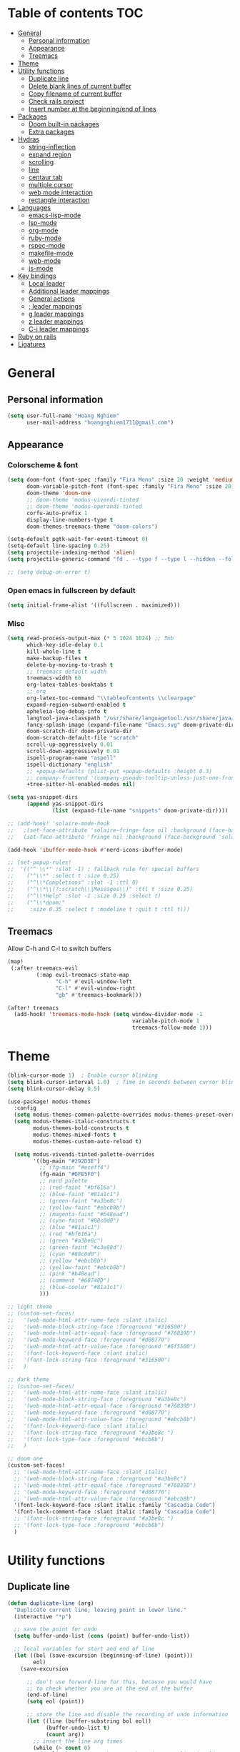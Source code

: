 # #+TITLE: My doom emacs configuration
#+AUTHOR: Hoang Nghiem
#+EMAIL: hoangnghiem1711@gmail.com

* Table of contents :TOC:
- [[#general][General]]
  - [[#personal-information][Personal information]]
  - [[#appearance][Appearance]]
  - [[#treemacs][Treemacs]]
- [[#theme][Theme]]
- [[#utility-functions][Utility functions]]
  - [[#duplicate-line][Duplicate line]]
  - [[#delete-blank-lines-of-current-buffer][Delete blank lines of current buffer]]
  - [[#copy-filename-of-current-buffer][Copy filename of current buffer]]
  - [[#check-rails-project][Check rails project]]
  - [[#insert-number-at-the-beginningend-of-lines][Insert number at the beginning/end of lines]]
- [[#packages][Packages]]
  - [[#doom-built-in-packages][Doom built-in packages]]
  - [[#extra-packages][Extra packages]]
- [[#hydras][Hydras]]
  - [[#string-inflection][string-inflection]]
  - [[#expand-region][expand region]]
  - [[#scrolling][scrolling]]
  - [[#line][line]]
  - [[#centaur-tab][centaur tab]]
  - [[#multiple-cursor][multiple cursor]]
  - [[#web-mode-interaction][web mode interaction]]
  - [[#rectangle-interaction][rectangle interaction]]
- [[#languages][Languages]]
  - [[#emacs-lisp-mode][emacs-lisp-mode]]
  - [[#lsp-mode][lsp-mode]]
  - [[#org-mode][org-mode]]
  - [[#ruby-mode][ruby-mode]]
  - [[#rspec-mode][rspec-mode]]
  - [[#makefile-mode][makefile-mode]]
  - [[#web-mode][web-mode]]
  - [[#js-mode][js-mode]]
- [[#key-bindings][Key bindings]]
  - [[#local-leader][Local leader]]
  - [[#additional-leader-mappings][Additional leader mappings]]
  - [[#general-actions][General actions]]
  - [[#-leader-mappings][; leader mappings]]
  - [[#g-leader-mappings][g leader mappings]]
  - [[#z-leader-mappings][z leader mappings]]
  - [[#c-i-leader-mappings][C-i leader mappings]]
- [[#ruby-on-rails][Ruby on rails]]
- [[#ligatures][Ligatures]]

* General
** Personal information
#+begin_src emacs-lisp
(setq user-full-name "Hoang Nghiem"
      user-mail-address "hoangnghiem1711@gmail.com")
#+end_src

** Appearance
*** Colorscheme & font
#+begin_src emacs-lisp
(setq doom-font (font-spec :family "Fira Mono" :size 20 :weight 'medium)
      doom-variable-pitch-font (font-spec :family "Fira Mono" :size 20)
      doom-theme 'doom-one
      ;; doom-theme 'modus-vivendi-tinted
      ;; doom-theme 'modus-operandi-tinted
      corfu-auto-prefix 1
      display-line-numbers-type t
      doom-themes-treemacs-theme "doom-colors")

(setq-default pgtk-wait-for-event-timeout 0)
(setq-default line-spacing 0.25)
(setq projectile-indexing-method 'alien)
(setq projectile-generic-command "fd . --type f --type l --hidden --follow --exclude .git --exclude .project")

;; (setq debug-on-error t)
#+end_src

*** Open emacs in fullscreen by default
#+begin_src emacs-lisp
(setq initial-frame-alist '((fullscreen . maximized)))
#+end_src

*** Misc
#+begin_src emacs-lisp
(setq read-process-output-max (* 5 1024 1024) ;; 5mb
      which-key-idle-delay 0.1
      kill-whole-line t
      make-backup-files t
      delete-by-moving-to-trash t
      ;; treemacs default width
      treemacs-width 60
      org-latex-tables-booktabs t
      ;; org
      org-latex-toc-command "\\tableofcontents \\clearpage"
      expand-region-subword-enabled t
      apheleia-log-debug-info t
      langtool-java-classpath "/usr/share/languagetool:/usr/share/java/languagetool/*"
      fancy-splash-image (expand-file-name "Emacs.svg" doom-private-dir)
      doom-scratch-dir doom-private-dir
      doom-scratch-default-file "scratch"
      scroll-up-aggressively 0.01
      scroll-down-aggressively 0.01
      ispell-program-name "aspell"
      ispell-dictionary "english"
      ;; +popup-defaults (plist-put +popup-defaults :height 0.3)
      ;; company-frontend '(company-pseudo-tooltip-unless-just-one-frontend company-preview-if-just-one-frontend company-echo-metadata-frontend company-preview-frontend)
      +tree-sitter-hl-enabled-modes nil)

(setq yas-snippet-dirs
      (append yas-snippet-dirs
              (list (expand-file-name "snippets" doom-private-dir))))

;; (add-hook! 'solaire-mode-hook
;;   ;(set-face-attribute 'solaire-fringe-face nil :background (face-background 'solaire-hl-line-face))
;;   (set-face-attribute 'fringe nil :background (face-background 'solaire-default-face)))

(add-hook 'ibuffer-mode-hook #'nerd-icons-ibuffer-mode)

;; (set-popup-rules!
;;  '(("^ \\*" :slot -1) ; fallback rule for special buffers
;;    ("^\\*" :select t :size 0.25)
;;    ("^\\*Completions" :slot -1 :ttl 0)
;;    ("^\\*\\(?:scratch\\|Messages\\)" :ttl t :size 0.25)
;;    ("^\\*Help" :slot -1 :size 0.25 :select t)
;;    ("^\\*doom:"
;;     :size 0.35 :select t :modeline t :quit t :ttl t)))
#+end_src

** Treemacs
Allow C-h and C-l to switch buffers
#+begin_src emacs-lisp
(map!
 (:after treemacs-evil
         (:map evil-treemacs-state-map
               "C-h" #'evil-window-left
               "C-l" #'evil-window-right
               "gb" #'treemacs-bookmark)))

(after! treemacs
  (add-hook! 'treemacs-mode-hook (setq window-divider-mode -1
                                       variable-pitch-mode 1
                                       treemacs-follow-mode 1)))
#+end_src

* Theme
#+begin_src emacs-lisp
(blink-cursor-mode 1)  ; Enable cursor blinking
(setq blink-cursor-interval 1.0)  ; Time in seconds between cursor blinks
(setq blink-cursor-delay 0.5)

(use-package! modus-themes
  :config
  (setq modus-themes-common-palette-overrides modus-themes-preset-overrides-faint)
  (setq modus-themes-italic-constructs t
        modus-themes-bold-constructs t
        modus-themes-mixed-fonts t
        modus-themes-custom-auto-reload t)

  (setq modus-vivendi-tinted-palette-overrides
        '((bg-main "#292D3E")
          ;; (fg-main "#eceff4")
          (fg-main "#DFE5F0")
          ;; nord palette
          ;; (red-faint "#bf616a")
          ;; (blue-faint "#81a1c1")
          ;; (green-faint "#a3be8c")
          ;; (yellow-faint "#ebcb8b")
          ;; (magenta-faint "#b48ead")
          ;; (cyan-faint "#88c0d0")
          ;; (blue "#81a1c1")
          ;; (red "#bf616a")
          ;; (green "#a3be8c")
          ;; (green-faint "#c3e88d")
          ;; (cyan "#88c0d0")
          ;; (yellow "#ebcb8b")
          ;; (yellow-faint "#ebcb8b")
          ;; (pink "#b48ead")
          ;; (comment "#68748D")
          ;; (blue-cooler "#81a1c1")
          )))

;; light theme
;; (custom-set-faces!
;;   '(web-mode-html-attr-name-face :slant italic)
;;   '(web-mode-block-string-face :foreground "#316500")
;;   '(web-mode-html-attr-equal-face :foreground "#76839D")
;;   '(web-mode-keyword-face :foreground "#d08770")
;;   '(web-mode-html-attr-value-face :foreground "#6f5500")
;;   '(font-lock-keyword-face :slant italic)
;;   '(font-lock-string-face :foreground "#316500")
;;   )

;; dark theme
;; (custom-set-faces!
;;   '(web-mode-html-attr-name-face :slant italic)
;;   '(web-mode-block-string-face :foreground "#a3be8c")
;;   '(web-mode-html-attr-equal-face :foreground "#76839D")
;;   '(web-mode-keyword-face :foreground "#d08770")
;;   '(web-mode-html-attr-value-face :foreground "#ebcb8b")
;;   '(font-lock-keyword-face :slant italic)
;;   '(font-lock-string-face :foreground "#a3be8c ")
;;   '(font-lock-type-face :foreground "#ebcb8b")
;;   )

;; doom one
(custom-set-faces!
  ;; '(web-mode-html-attr-name-face :slant italic)
  ;; '(web-mode-block-string-face :foreground "#a3be8c")
  ;; '(web-mode-html-attr-equal-face :foreground "#76839D")
  ;; '(web-mode-keyword-face :foreground "#d08770")
  ;; '(web-mode-html-attr-value-face :foreground "#ebcb8b")
  '(font-lock-keyword-face :slant italic :family "Cascadia Code")
  '(font-lock-comment-face :slant italic :family "Cascadia Code")
  ;; '(font-lock-string-face :foreground "#a3be8c ")
  ;; '(font-lock-type-face :foreground "#ebcb8b")
  )

#+end_src

* Utility functions
** Duplicate line
#+begin_src emacs-lisp
(defun duplicate-line (arg)
  "Duplicate current line, leaving point in lower line."
  (interactive "*p")

  ;; save the point for undo
  (setq buffer-undo-list (cons (point) buffer-undo-list))

  ;; local variables for start and end of line
  (let ((bol (save-excursion (beginning-of-line) (point)))
        eol)
    (save-excursion

      ;; don't use forward-line for this, because you would have
      ;; to check whether you are at the end of the buffer
      (end-of-line)
      (setq eol (point))

      ;; store the line and disable the recording of undo information
      (let ((line (buffer-substring bol eol))
            (buffer-undo-list t)
            (count arg))
        ;; insert the line arg times
        (while (> count 0)
          (newline)         ;; because there is no newline in 'line'
          (insert line)
          (setq count (1- count)))
        )

      ;; create the undo information
      (setq buffer-undo-list (cons (cons eol (point)) buffer-undo-list)))
    ) ; end-of-let

  ;; put the point in the lowest line and return
  (next-line arg))
#+end_src

** Delete blank lines of current buffer
#+begin_src emacs-lisp
(defun flush-blank-lines ()
  "Removes all blank lines from buffer or region"
  (interactive)
  (save-excursion
    (let (min max)
      (if (equal (region-active-p) nil)
          (mark-whole-buffer))
      (setq min (region-beginning) max (region-end))
      (flush-lines "^ *$" min max t))))
#+end_src
** Copy filename of current buffer
#+begin_src emacs-lisp
(defun clipboard/set (astring)
  "Copy a string to clipboard"
  (with-temp-buffer
    (insert astring)
    (clipboard-kill-region (point-min) (point-max))))

(defun buffer/copy-file-name ()
  (interactive)
  (clipboard/set (file-name-base buffer-file-name)))
#+end_src

** Check rails project
#+begin_src emacs-lisp
(defun is-in-rails-project ()
  "Check if the current buffer is part of a Rails project."
  (and (buffer-file-name) ; Ensures it's a file buffer
       (locate-dominating-file (buffer-file-name) "config/application.rb")))
#+end_src

** Insert number at the beginning/end of lines
#+begin_src emacs-lisp
(defun insert-number-at-beginning-region (start end start-number)
  "Number lines in the region from START to END, beginning with START-NUMBER."
  (interactive "r\nnStart numbering at: ")
  (let* ((lines (count-lines start end))
         (from start-number)
         (to (+ lines (1- from)))
         (numbers (number-sequence from to))
         (width (max (length (int-to-string to))
                     (length (int-to-string from)))))
    (if (= start (point))
        (setq numbers (reverse numbers)))
    (goto-char start)
    (dolist (n numbers)
      (beginning-of-line)
      (save-match-data
        (if (looking-at " *-?[0-9]+\\. ")
            (replace-match "")))
      (insert (format (concat "%" (int-to-string width) "d ") n))
      (forward-line 1))))

(defun insert-number-at-end-region (start end start-number)
  "Number lines in the region from START to END, appending starting with START-NUMBER."
  (interactive "r\nnStart numbering at: ")
  (let* ((lines (count-lines start end))
         (from start-number)
         (to (+ lines (1- from)))
         (numbers (number-sequence from to))
         (width (max (length (int-to-string to))
                     (length (int-to-string from)))))
    (if (= start (point))
        (setq numbers (reverse numbers)))
    (goto-char start)
    (dolist (n numbers)
      (end-of-line)  ; Move to the end of the line
      (insert (format " %d" n))  ; Insert the number at the end of the line
      (forward-line 1))))
#+end_src
* Packages
** Doom built-in packages
*** evil-snipe
#+begin_src emacs-lisp
(after! evil-snipe
  :config
  (setq evil-snipe-scope 'whole-buffer))
#+end_src
*** evil-surround
#+begin_src emacs-lisp
(with-eval-after-load 'evil-surround
  (push '(?b . ("{" . "}")) evil-surround-pairs-alist))
#+end_src

*** rotate-text
#+begin_src emacs-lisp
;; some rotation text for ruby
(after! rotate-text
  (add-to-list 'rotate-text-words '("valid" "invalid"))
  (add-to-list 'rotate-text-words '("context" "describe"))
  (add-to-list 'rotate-text-symbols '("be_valid" "be_invalid"))
  (add-to-list 'rotate-text-symbols '("valid?" "invalid?"))
  (add-to-list 'rotate-text-symbols '("present?" "blank?" "nil?"))
  (add-to-list 'rotate-text-symbols '("belongs_to" "has_many" "has_one"))
  (add-to-list 'rotate-text-symbols '("if" "unless"))
  (add-to-list 'rotate-text-symbols '("greater_than" "greater_than_or_equal_to" "equal_to" "less_than" "less_than_or_equal_to" "other_than" "odd" "even"))
  (add-to-list 'rotate-text-symbols '("to" "not_to")))
#+end_src

*** flycheck
#+begin_src emacs-lisp
;; disable flycheck on-save to avoid a race condition between flycheck saving a tmp-file and apheleia formatting it
(after! flycheck
  (setq flycheck-check-syntax-automatically '(mode-enabled idle-buffer-switch)))
#+end_src

*** cape
#+begin_src emacs-lisp
(use-package! company-web)

(after! cape
  (setq-local completion-at-point-functions
              (mapcar #'cape-company-to-capf
                      (list #'company-robe #'company-web-html))))
;; (after! cape
;;   (setq cape-dict-file "/usr/share/dict/words"))
#+end_src

*** highlight-indent-guides
#+begin_src emacs-lisp
;; (use-package! highlight-indent-guides
;;   :config
;;   (setq highlight-indent-guides-method 'character)
;;   (setq highlight-indent-guides-responsive 'top))
  ;; (setq highlight-indent-guides-auto-character-face-perc 20)
  ;; (setq highlight-indent-guides-auto-even-face-perc 8)
  ;; (setq highlight-indent-guides-auto-character-face-perc 100))
#+end_src

*** evil
#+begin_src emacs-lisp
(after! evil
  (defalias #'forward-evil-word #'forward-evil-symbol)
  ;; make evil-search-word look for symbol rather than word boundaries
  (setq-default evil-symbol-word-search t))
#+end_src

** Extra packages
*** evil-matchit (like % in vim)
#+begin_src emacs-lisp
(use-package! evil-matchit
  :config
  (global-evil-matchit-mode 1)
  (add-hook 'evilmi-jump-hook
          (lambda (before-jump-p)
            (global-tree-sitter-mode (not before-jump-p)))))
#+end_src

*** visual-regexp-steroids
#+begin_src emacs-lisp
(use-package! visual-regexp-steroids)
#+end_src

*** codeium (code AI completion)
#+begin_src emacs-lisp
;; we recommend using use-package to organize your init.el
;; (use-package codeium
;;     ;; if you use straight
;;     ;; :straight '(:type git :host github :repo "Exafunction/codeium.el")
;;     ;; otherwise, make sure that the codeium.el file is on load-path

;;     :init
;;     ;; use globally
;;     (add-to-list 'completion-at-point-functions #'codeium-completion-at-point)
;;     ;; or on a hook
;;     ;; (add-hook 'python-mode-hook
;;     ;;     (lambda ()
;;     ;;         (setq-local completion-at-point-functions '(codeium-completion-at-point))))

;;     ;; if you want multiple completion backends, use cape (https://github.com/minad/cape):
;;     ;; (add-hook 'python-mode-hook
;;     ;;     (lambda ()
;;     ;;         (setq-local completion-at-point-functions
;;     ;;             (list (cape-super-capf #'codeium-completion-at-point #'lsp-completion-at-point)))))
;;     ;; an async company-backend is coming soon!

;;     ;; codeium-completion-at-point is autoloaded, but you can
;;     ;; optionally set a timer, which might speed up things as the
;;     ;; codeium local language server takes ~0.2s to start up
;;     ;; (add-hook 'emacs-startup-hook
;;     ;;  (lambda () (run-with-timer 0.1 nil #'codeium-init)))

;;     ;; :defer t ;; lazy loading, if you want
;;     :config
;;     (setq use-dialog-box nil) ;; do not use popup boxes

;;     ;; if you don't want to use customize to save the api-key
;;     ;; (setq codeium/metadata/api_key "xxxxxxxx-xxxx-xxxx-xxxx-xxxxxxxxxxxx")

;;     ;; get codeium status in the modeline
;;     (setq codeium-mode-line-enable
;;         (lambda (api) (not (memq api '(CancelRequest Heartbeat AcceptCompletion)))))
;;     (add-to-list 'mode-line-format '(:eval (car-safe codeium-mode-line)) t)
;;     ;; alternatively for a more extensive mode-line
;;     ;; (add-to-list 'mode-line-format '(-50 "" codeium-mode-line) t)

;;     ;; use M-x codeium-diagnose to see apis/fields that would be sent to the local language server
;;     (setq codeium-api-enabled
;;         (lambda (api)
;;             (memq api '(GetCompletions Heartbeat CancelRequest GetAuthToken RegisterUser auth-redirect AcceptCompletion))))
;;     ;; you can also set a config for a single buffer like this:
;;     ;; (add-hook 'python-mode-hook
;;     ;;     (lambda ()
;;     ;;         (setq-local codeium/editor_options/tab_size 4)))

;;     ;; You can overwrite all the codeium configs!
;;     ;; for example, we recommend limiting the string sent to codeium for better performance
;;     (defun my-codeium/document/text ()
;;         (buffer-substring-no-properties (max (- (point) 3000) (point-min)) (min (+ (point) 1000) (point-max))))
;;     ;; if you change the text, you should also change the cursor_offset
;;     ;; warning: this is measured by UTF-8 encoded bytes
;;     (defun my-codeium/document/cursor_offset ()
;;         (codeium-utf8-byte-length
;;             (buffer-substring-no-properties (max (- (point) 3000) (point-min)) (point))))
;;     (setq codeium/document/text 'my-codeium/document/text)
;;     (setq codeium/document/cursor_offset 'my-codeium/document/cursor_offset))

#+end_src
*** move-text
#+begin_src emacs-lisp
(use-package! move-text)
#+end_src

*** auto-dim-other-buffers
#+begin_src emacs-lisp
;; (add-hook 'after-init-hook (lambda ()
;;                              (when (fboundp 'auto-dim-other-buffers-mode)
;;                                (auto-dim-other-buffers-mode t))))
#+end_src
*** expreg (language specific expand region)
#+begin_src emacs-lisp
(use-package! expreg)
#+end_src
*** wakatime
#+begin_src emacs-lisp
(use-package! wakatime-mode
  :config
  (setq wakatime-api-key "dc57193b-a9db-484b-b2b8-732d130a346f"
        wakatime-cli-path "~/.wakatime/wakatime-cli")
  (global-wakatime-mode))
#+end_src
#+end_src
*** zeal-at-point
#+begin_src emacs-lisp
;; (use-package zeal-at-point
;;   :ensure t
;;   :bind (("C-c d" . zeal-at-point))
;;   :config
;;   (add-to-list 'zeal-at-point-mode-alist '(ruby-mode . ("ruby" "rails"))))
#+end_src
* Hydras
** string-inflection
#+begin_src emacs-lisp
(defun my-string-inflection-cycle-auto ()
  "switching by major-mode"
  (interactive)
  (cond
   ;; for emacs-lisp-mode
   ((eq major-mode 'emacs-lisp-mode)
    (string-inflection-all-cycle))
   ;; for python
   ((eq major-mode 'python-mode)
    (string-inflection-python-style-cycle))
   ;; for java
   ((eq major-mode 'java-mode)
    (string-inflection-java-style-cycle))
   ;; for ruby
   ((eq major-mode 'ruby-mode)
    (string-inflection-ruby-style-cycle))
   (t
    ;; default
    (string-inflection-all-cycle))))

(pretty-hydra-define hydra-string-inflection (:color red)
  ("String inflection"
  (("i" my-string-inflection-cycle-auto "cycle")
   ("l" string-inflection-lower-camelcase "lower camel")
   ("c" string-inflection-camelcase "camel")
   ("k" string-inflection-kebab-case "kebab")
   ("u" string-inflection-underscore "underscore")
   ("U" string-inflection-upcase "upcase"))))
#+end_src

** expand region
#+begin_src emacs-lisp
(pretty-hydra-define hydra-expand
  (:color red :body-pre (er/expand-region 1))
  ("Expand region"
   (("c" er/contract-region "Contract")
    ("e" er/expand-region "Expand")))
  )

(pretty-hydra-define hydra-regex-expand (:color red)
  ("Regex expand region"
   (("c" expreg-contract "Contract")
    ("e" expreg-expand "Expand")
    ("h" tree-sitter-mark-bigger-node "Bigger note")
    ))
  )
#+end_src

** scrolling
#+begin_src emacs-lisp
(pretty-hydra-define hydra-scroll (:color red)
  ("Scrolling"
   (("k" evil-scroll-line-up "scroll up")
    ("j" evil-scroll-line-down "scroll down")
    ("t" evil-scroll-line-to-top "to top")
    ("b" evil-scroll-line-to-bottom "to bottom")
    ("c" evil-scroll-line-to-center "to center"))))

#+end_src

** line
#+begin_src emacs-lisp
(pretty-hydra-define hydra-move-line (:color red :hint nil)
  ("Line"
   (("k" move-text-up "up")
    ("j" move-text-down "down")
    ("d" flush-blank-lines "flush-blank-lines"))))
#+end_src

** centaur tab
#+begin_src emacs-lisp
(pretty-hydra-define hydra-centaur (:color red :hint nil)
  ("Buffer"
   (("l" centaur-tabs-forward "next")
    ("h" centaur-tabs-backward "previous")
    ("d" kill-this-buffer "kill")
    ("k" doom/kill-other-buffers "kill other buffers"))))
#+end_src

** multiple cursor
#+begin_src emacs-lisp
(pretty-hydra-define hydra-multiple-cursors (:color pink :hint nil :title "MULTIPLE CURSOR")
  ("Match"
   (("Z" #'evil-mc-make-all-cursors "match all")
    ("m" #'evil-mc-make-and-goto-next-match "make & next")
    ("M" #'evil-mc-make-and-goto-prev-match "make & prev")
    ("n" #'evil-mc-skip-and-goto-next-match "skip & next")
    ("N" #'evil-mc-skip-and-goto-prev-match "skip & prev"))

   "Line-wise"
   (("J" #'evil-mc-make-cursor-move-next-line "make & go down")
    ("K" #'evil-mc-make-cursor-move-prev-line "make & go up"))

   "Manual"
   (("z" #'+multiple-cursors/evil-mc-toggle-cursor-here "toggle here")
    ("p" #'+multiple-cursors/evil-mc-toggle-cursors "pause/resume"))

   ""
   (("q" nil "quit")
    ("<escape>" #'evil-mc-resume-cursors "quit" :color blue))))
#+end_src

** web mode interaction
#+begin_src emacs-lisp
(pretty-hydra-define hydra-web-block-interaction (:color red)
  ("Block"
   (("s" #'web-mode-navigate "match")
    ("j" #'web-mode-block-next "next")
    ("k" #'web-mode-block-previous "previous")
    ("t" #'web-mode-fold-or-unfold "fold or unfold")
    ("v" #'my/web-mode-select-next-block "select" :color blue))))

(pretty-hydra-define hydra-web-attribute-interaction (:color red)
  ("Attribute"
   (("j" #'web-mode-attribute-next "next")
    ("k" #'web-mode-attribute-previous "previous")
    ("d" #'web-mode-attribute-kill "delete")
    ("v" #'web-mode-attribute-select "delete" :color blue))))

(pretty-hydra-define hydra-web-mode (:color blue)
  ("Web mode interaction"
   (("b" #'hydra-web-block-interaction/body "block")
    ("a" #'hydra-web-attribute-interaction/body "attribute"))))
#+end_src

** rectangle interaction
#+begin_src emacs-lisp
(defhydra hydra-rectangle (:body-pre (rectangle-mark-mode 1)
                                     :color pink
                                     :hint nil
                                     :post (deactivate-mark))
  "
  ^_k_^       _w_ copy      _o_pen       _N_umber-lines            |\\     -,,,--,,_
_h_   _l_     _y_ank        _t_ype       _e_xchange-point          /,`.-'`'   ..  \-;;,_
  ^_j_^       _d_ kill      _c_lear      _r_eset-region-mark      |,4-  ) )_   .;.(  `'-'
^^^^          _u_ndo        _g_ quit     ^ ^                     '---''(./..)-'(_\_)
"
  ("k" rectangle-previous-line)
  ("j" rectangle-next-line)
  ("h" rectangle-backward-char)
  ("l" rectangle-forward-char)
  ("d" kill-rectangle)                    ;; C-x r k
  ("y" yank-rectangle)                    ;; C-x r y
  ("w" copy-rectangle-as-kill)            ;; C-x r M-w
  ("o" open-rectangle)                    ;; C-x r o
  ("t" string-rectangle)                  ;; C-x r t
  ("c" clear-rectangle)                   ;; C-x r c
  ("e" rectangle-exchange-point-and-mark) ;; C-x C-x
  ("N" rectangle-number-lines)            ;; C-x r N
  ("r" (if (region-active-p)
           (deactivate-mark)
         (rectangle-mark-mode 1)))
  ("u" undo nil)
  ("g" nil))      ;; ok
#+end_src
* Languages

** emacs-lisp-mode
#+begin_src emacs-lisp
(add-hook 'emacs-lisp-mode-hook #'aggressive-indent-mode)
#+end_src

** lsp-mode
#+begin_src emacs-lisp
(after! lsp-mode
  (setq lsp-idle-delay 0.1
        lsp-use-plists "true"
        lsp-solargraph-use-bundler t
        lsp-solargraph-multi-root nil
        lsp-enable-symbol-highlighting nil
        lsp-ui-doc-enable nil
        ;; lsp-log-io t
        lsp-completion-enable t
        ;; lsp-completion-provider :capf
        ;; lsp-enable-file-watchers nil
        lsp-file-watch-ignored-directories
        '("[/\\\\]\\.git\\'"
          "[/\\\\]node_modules\\'"
          "[/\\\\]\\.hg\\'"
          "[/\\\\]\\.ruby-lsp\\'"
          "[/\\\\]\\.bzr\\'"
          "[/\\\\]_build\\'"
          "[/\\\\]build\\'"
          "[/\\\\]storage\\'"
          "[/\\\\]deployment\\'"
          "[/\\\\]log\\'"
          "[/\\\\]tmp\\'"
          "[/\\\\]db\\'"
          "[/\\\\]dist\\'"
          "[/\\\\]vendor\\'"
          "[/\\\\]\\.next\\'"
          "[/\\\\]\\.cache\\'"
          "[/\\\\]\\.elixir_ls\\'"))

  ;; (add-to-list 'lsp-language-id-configuration '(web-mode . "tailwindcss"))
  (add-to-list 'lsp-language-id-configuration '(web-mode . "stimulus"))
  ;; (add-to-list 'lsp-language-id-configuration '(css-mode . "tailwindcss"))
  ;; (add-to-list 'lsp-language-id-configuration '(js2-mode . "tailwindcss"))

  (lsp-register-client
   (make-lsp-client :new-connection (lsp-stdio-connection '("ruby-lsp"))
                    :priority 2
                    :major-modes '(ruby-mode)
                    :server-id 'ruby-lsp))

  (lsp-register-client
   (make-lsp-client :new-connection (lsp-stdio-connection '("solargraph" "stdio"))
                    :priority 1
                    :major-modes '(ruby-mode)
                    :server-id 'solargraph)))

(use-package! lsp-tailwindcss)

;; (use-package! lsp-tailwindcss
;;   :init (setq lsp-tailwindcss-add-on-mode t)
;;   :after (lsp-mode))

;; (use-package! lsp-tailwindcss
;;       :init
;;       (setq lsp-tailwindcss-add-on-mode t
;;             lsp-tailwindcss-server-command "tailwindcss-language-server"
;;             lsp-tailwindcss-emmet-completions nil)
;;       :config
;;       (dolist (tw-major-mode
;;                '(css-mode
;;                  css-ts-mode
;;                  typescript-mode
;;                  typescript-ts-mode
;;                  tsx-ts-mode
;;                  web-mode
;;                  ruby-mode
;;                  js2-mode
;;                  js-ts-mode
;;                  clojure-mode))
;;         (add-to-list 'lsp-tailwindcss-major-modes tw-major-mode)))

(add-hook! 'before-save-hook 'lsp-tailwindcss-rustywind-before-save)
;; (after! lsp-ui
;;   (setq lsp-ui-doc-enable t))


;; (add-hook 'js2-mode-hook #'lsp)
;; (add-hook 'css-mode-hook #'lsp)
;; (add-hook 'web-mode-hook #'lsp)

;; (add-hook 'web-mode-hook #'lsp-completion-mode)
;; (add-hook 'css-mode-hook #'lsp-completion-mode)
;; (add-hook 'html-mode-hook #'lsp-completion-mode)

#+end_src

** org-mode
#+begin_src emacs-lisp
;;(after! ox-html (require 'ox-tailwind))

(defun my/enable-aggressive-indent ()
  (aggressive-indent-mode 1))

(add-hook 'org-src-mode-hook #'my/enable-aggressive-indent)

;; (use-package! org-appear
;;   :after org
;;   :hook (org-mode . org-appear-mode)
;;   :config (setq
;;            org-appear-autolinks t
;;            org-appear-autoentities t
;;            org-appear-autosubmarkers t ))
#+end_src

** ruby-mode
#+begin_src emacs-lisp
(add-hook! 'ruby-mode-hook #'rbenv-use-corresponding)
(add-hook! 'ruby-mode-hook #'rainbow-delimiters-mode)
;; (add-hook! 'ruby-mode-hook #'subword-mode)
;; (add-hook 'ruby-mode-hook
;;           (lambda ()
;;             (modify-syntax-entry ?_ "w" ruby-mode-syntax-table)))

(setq-hook! 'ruby-mode-hook +format-with-lsp nil)

;; ruby formatter
(set-formatter! 'rubocop '("rubocop" "-A" "--format" "emacs" "--fail-level" "error" "--stderr" "--stdin" filepath) :modes '(ruby-mode))

;; (set-formatter! 'erbformatter '("erb-format" "--stdin" "--print-width" "200") :modes '(web-mode))
;; (set-formatter! 'htmlbeautifier' ("htmlbeautifier") :modes '(web-mode))

;; erb formatter
(set-formatter! 'htmlbeautifier' ("htmlbeautifier" "--keep-blank-lines" "1") :modes '(web-mode))

(set-lookup-handlers! 'ruby-mode
  :definition #'lsp-find-definition
  :references #'lsp-find-references
  :documentation #'lsp-find-declaration)
#+end_src

#+RESULTS:

** rspec-mode
#+begin_src emacs-lisp
(setq rspec-use-spring-when-possible t)

(after! rspec-mode
  (map! :map rspec-mode-map
        :localleader
        "ty" #'rspec-yank-last-command
        "tg" #'rspec-find-spec-or-target-other-window))

(after! ruby-mode
  (map! :map ruby-mode-map
        :localleader
        "tg" #'rspec-find-spec-or-target-other-window))
#+end_src

** makefile-mode
#+begin_src emacs-lisp
(add-hook 'makefile-mode-hook
          (lambda()
            (setq indent-tabs-mode t)))
#+end_src

** web-mode
#+begin_src emacs-lisp
(defun my/web-mode-select-next-block ()
  "Navigate to and select the next code block in web-mode."
  (interactive)
  ;; (set-mark-command nil)
  ;; (web-mode-navigate)
  ;; (activate-mark)

  (push-mark (point) nil t)  ; Push the current position to the mark ring
  (beginning-of-line)        ; Move cursor to the beginning of the line
  (set-mark (point))         ; Set mark at the beginning of the line
  (web-mode-navigate)      ; Navigate to the next block in web-mode
  (end-of-line)              ; Move cursor to the end of the destination line
  (activate-mark)           ; Activate the selection
  )


(after! web-mode
  (setq web-mode-enable-engine-detection t)

  (add-to-list 'auto-mode-alist '("\\.erb\\'" . web-mode))
  (add-to-list 'auto-mode-alist '("\\.mjml\\'" . web-mode))
  (add-to-list 'web-mode-engines-alist '("erb" . "\\.erb\\'"))
  (add-to-list 'web-mode-engines-alist '("erb" . "\\.mjml\\'"))

  (add-hook 'web-mode-hook #'hl-todo-mode)

  (map! :map web-mode-map
        :n "#" #'web-mode-navigate
        :n "C-#" #'my/web-mode-select-next-block
        :n ";j" #'hydra-web-block-interaction/body)
  )

(setq web-mode-enable-current-element-highlight t
      web-mode-enable-auto-quoting t
      web-mode-enable-comment-interpolation t
      web-mode-enable-current-column-highlight t)

#+end_src
** js-mode
#+begin_src emacs-lisp
(use-package! js2-mode
  :mode "\\.js\\'")
#+end_src

* Key bindings
** Local leader
#+begin_src emacs-lisp
(setq doom-localleader-key ",")
#+end_src

** Additional leader mappings
#+begin_src emacs-lisp
(map! :leader
      :desc "Copy file name" "fn" 'buffer/copy-file-name
      :desc "Dired" "d" 'dired
      :desc "Dired jumb" "fj" 'dired-jump
      :desc "Fullscreen" "Io" '+zen/toggle-fullscreen)
#+end_src

** General actions
#+begin_src emacs-lisp
(map! "s-<SPC>" #'set-mark-command)

;; normal mode
(map! :n "C-k" #'kill-whole-line)
(map! :n "C-j" 'duplicate-line)
(map! :n "C-s" #'save-buffer)

(map! :n "M-j" #'move-text-down)
(map! :n "M-k" #'move-text-up)

;; insert mode
(map! :i "s-/" 'hippie-expand)
(map! :i "C-/" 'cape-dabbrev)

;; visual mode
(map! :v "C-c i" 'edit-indirect-region)
(map! :nv "C-e" 'hydra-expand/body)
;; (map! :nv "C-e" 'expreg-expand)
;; (map! :nv "C-S-e" 'expreg-contract)
;; any mode

#+end_src

** ; leader mappings
#+begin_src emacs-lisp
(map! :n ";a" 'treemacs-select-window)
(map! :n ";w" '+hydra/window-nav/body)
;; (map! :n ";h" 'hydra-centaur/body)
(map! :n ";e" 'hydra-regex-expand/body)
(map! :n ";u" 'hydra-scroll/body)
(map! :nv ";c" 'hydra-move-line/body)
(map! :n ";i" 'hydra-string-inflection/body)
(map! :n ";d" 'hydra-multiple-cursors/body)
;; (map! :n ";f" 'avy-goto-line-below)
(map! :n ";b" 'hydra-centaur/body)
(map! :n ";." 'projectile-find-dir-other-window)
;; (map! :n ";s" 'save-buffer)
;; (map! :nv ";t" 'hydra-textobj/body)
#+end_src

** g leader mappings
#+begin_src emacs-lisp
;; (map! :n "gl" 'centaur-tabs-forward) ;; next tab
(map! :n "gk" 'avy-goto-line-above) ;; next tab
(map! :n "gj" 'avy-goto-line-below) ;; next tab
(map! :n "gl" 'centaur-tabs-forward) ;; next tab
(map! :n "gh" 'centaur-tabs-backward) ;; previous tab
(map! :n "gw" 'ace-window) ;; select window
(map! :n "gs" 'save-buffer)
#+end_src

** z leader mappings
#+begin_src emacs-lisp
(map! :n "zp" 'show-folded-region)
#+end_src

** C-i leader mappings
#+begin_src emacs-lisp
(map! :i "C-i s" #'yasnippet-capf)
(map! :i "C-i i" #'completion-at-point)
(map! :i "C-i d" #'cape-dabbrev)
(map! :i "C-i w" #'cape-dict)
(map! :i "C-i y" #'cape-symbol)
(map! :i "C-i f" #'cape-file)
(map! :i "C-i k" #'cape-keyword)
(map! :i "C-i l" #'cape-line)
(map! :i "C-i t" #'cape-tex)
(map! :i "C-i &" #'cape-sgml)
(map! :i "C-i r" #'cape-rfc1345)
(map! :i "C-i h" #'cape-history)
(map! :i "C-i e" #'emmet-expand-line)
#+end_src

* Ruby on rails
#+begin_src emacs-lisp
(defun load-libraries ()
  (load (expand-file-name "libraries/http.el" doom-private-dir))
  (map! :leader :desc "Rails" "r" #'projectile-rails-command-map)
  (require 'projectile-rails))

(add-hook! 'doom-first-buffer-hook 'load-libraries)

(after! web-mode
  (set-lookup-handlers! 'web-mode
    :definition '(projectile-rails-goto-file-at-point rails-routes-jump)))

(after! ruby-mode
  ;; SPC m C to copy class name, super useful to test things on console.
  (defun endless/-ruby-symbol-at-point ()
    (let ((l (point)))
      (save-excursion
        (forward-sexp 1)
        (buffer-substring l (point)))))

  (defun endless/ruby-copy-class-name ()
    (interactive)
    (save-excursion
      (let ((name nil)
            (case-fold-search nil))
        (skip-chars-backward (rx (syntax symbol)))
        (when (looking-at-p "\\_<[A-Z]")
          (setq name (endless/-ruby-symbol-at-point)))
        (while (ignore-errors (backward-up-list) t)
          (when (looking-at-p "class\\|module")
            (save-excursion
              (forward-word 1)
              (skip-chars-forward "\r\n[:blank:]")
              (setq name (if name
                             (concat (endless/-ruby-symbol-at-point) "::" name)
                           (endless/-ruby-symbol-at-point))))))
        (kill-new name)
        (message "Copied %s" name))))

  ;; binding it to SPC m c
  (map! :map ruby-mode-map :desc "Copy Class Name" :localleader "c" #'endless/ruby-copy-class-name))

;; Rails Routes Plugin
(after! web-mode
  (define-key web-mode-map (kbd "C-c o") #'rails-routes-insert)
  (define-key web-mode-map (kbd "C-c C-o") #'rails-routes-insert-no-cache))

(after! ruby-mode
  (map! :mode ruby-mode "C-c o" #'rails-routes-insert)
  (map! :mode ruby-mode "C-c C-o" #'rails-routes-insert-no-cache))

(after! evil
  (define-key evil-normal-state-map (kbd "g a") #'rails-routes-jump)
  (define-key evil-visual-state-map (kbd "g a") #'rails-routes-jump))

;; Ruby Json to hash
(after! ruby-mode
  (map! :mode ruby-mode :localleader "J" 'ruby-json-to-hash-parse-json) ;; Parse the json, SPC m J
  (map! :mode ruby-mode :localleader "j" 'ruby-json-to-hash-toggle-let)) ;; Create a let or send the let back to parent. SPC m j

;; Ruby Insert I18n
(after! ruby-mode
  (map! :map ruby-mode-map "C-c i" 'rails-i18n-insert-with-cache) ;; Search with cache on ruby mode
  (map! :map ruby-mode-map "C-c C-i" 'rails-i18n-insert-no-cache) ;; Search refresh cache on ruby modee
  (map! :map web-mode-map "C-c i" 'rails-i18n-insert-with-cache) ;; Search with cache on web-mode
  (map! :map web-mode-map "C-c C-i" 'rails-i18n-insert-no-cache)) ;; Search refresh cache web-mode

;; HTTP Plugin
(after! ruby-mode
  (define-key ruby-mode-map (kbd "C-c s") #'rails-http-statuses-insert-symbol)
  (define-key ruby-mode-map (kbd "C-c S") #'rails-http-statuses-insert-code))
;; Split Giant String
(defvar split-ruby-giant-string-default 125)

(after! ruby-mode
  (defun otavio/split-ruby-giant-string (&optional line-split-real)
    (interactive)
    (if (not line-split-real)
        (setq line-split-real (read-number "split in column:" split-ruby-giant-string-default)))
    (setq line-split (- line-split-real 3))
    (move-to-column line-split)
    (setq char-at-point-is-closing (eq ?\" (char-after)))
    (if (not char-at-point-is-closing)
        (if (eq (current-column) line-split)
            (progn
              ;; Start refactoring
              (if (< (+ (current-indentation) 5 (length (word-at-point))) line-split)
                  (backward-word))
              (insert "\"\"")
              (backward-char)
              (newline)
              (forward-line -1)
              (end-of-line)
              (insert " \\")
              (forward-line 1)
              (indent-according-to-mode)
              (end-of-line)
              (if (> (current-column) line-split-real)
                  (otavio/split-ruby-giant-string line-split-real)
                )
              )
          )))

  (map! :map ruby-mode-map :localleader :desc "Split giant string" "S" #'otavio/split-ruby-giant-string))

(after! projectile-rails
  (defun projectile-rails-find-view-component ()
    "Find a view component."
    (interactive)
    (projectile-rails-find-resource
     "component: "
     '(("app/components/" "\\(.+\\)"))
     "app/components/${filename}.rb"))

  (defun projectile-rails-find-service ()
    "Find a service object."
    (interactive)
    (projectile-rails-find-resource
     "service: "
     '(("app/services/" "\\(.+\\)\\.rb$"))
     "app/services/${filename}.rb"))

  (defun projectile-rails-find-stimulus ()
    "Find a stimulus controller"
    (interactive)
    (projectile-rails-find-resource
     "stimulus: "
     '(("app/vite/controllers/" "\\(.+\\)_controller\\.js$"))
     "app/vite/controllers/${filename}_controller.js"))

  (defun projectile-rails-find-preview ()
    "Find a policy object."
    (interactive)
    (projectile-rails-find-resource
     "preview: "
     '(("app/previews/" "\\(.+\\)"))
     "app/previews/${filename}.rb"))

  (defun projectile-rails-find-form ()
    "Find a form object."
    (interactive)
    (projectile-rails-find-resource
     "form:"
     '(("app/forms/" "\\(.+\\)"))
     "app/forms/${filename}_form.rb"))

  (map! :leader "rp" #'projectile-rails-find-view-component)
  (map! :leader "rs" #'projectile-rails-find-service)
  (map! :leader "ro" #'projectile-rails-find-preview)
  (map! :leader "rd" #'projectile-rails-find-spec)
  (map! :leader "rq" #'projectile-rails-find-stimulus)
  (map! :leader "rf" #'projectile-rails-find-form)
  )

#+end_src

* Ligatures
#+begin_src emacs-lisp
;; Gathered from https://www.jetbrains.com/lp/mono/#ligatures
;; The cheatsheat shows "\/" and "\" which I couldn't get working
(let ((alist '(;;  -> -- --> ->> -< -<< --- -~ -|
               (?- . ".\\(?:--\\|[->]>?\\|<<?\\|[~|]\\)")

               ;; // /* /// /= /== />
               ;; /** is not supported - see https://github.com/JetBrains/JetBrainsMono/issues/202
               ;; /* cannot be conditioned on patterns followed by a whitespace,
               ;; because that would require support for lookaheads in regex.
               ;; We cannot just match on /*\s, because the whitespace would be considered
               ;; as part of the match, but the font only specifies the ligature for /* with
               ;; no trailing characters
               ;;
               (?/ . ".\\(?://?\\|==?\\|\\*\\*?\\|[>]\\)")

               ;; */ *** *>
               ;; Prevent grouping of **/ as *(*/) by actively looking for **/
               ;; which consumes the triple but the font does not define a substitution,so it's rendered normally
               (?* . ".\\(?:\\*/\\|\\*\\*\\|[>/]\\)")

               ;; <!-- <<- <- <=> <= <| <|| <||| <|> <: <> <-< <<< <=< <<= <== <==>
               ;; <~> << <-| <=| <~~ <~ <$> <$ <+> <+ <*> <* </ </> <->
               (?< . ".\\(?:==>\\|!--\\|~~\\|-[|<]\\||>\\||\\{1,3\\}\\|<[=<-]?\\|=[><|=]?\\|[*+$~/-]>?\\|[:>]\\)")

               ;; := ::= :?> :? :: ::: :< :>
               (?: . ".\\(?:\\?>\\|:?=\\|::?\\|[>?<]\\)")

               ;; == =:= === => =!= =/= ==> =>>
               (?= . ".\\(?:[=>]?>\\|[:=!/]?=\\)")

               ;;  != !== !!
               (?! . ".\\(?:==?\\|!\\)")

               ;; >= >> >] >: >- >>> >>= >>- >=>
               (?> . ".\\(?:=>\\|>[=>-]\\|[]=:>-]\\)")

               ;; && &&&
               (?& . ".&&?")

               ;; || |> ||> |||> |] |} |-> |=> |- ||- |= ||=
               (?| . ".\\(?:||?>\\||[=-]\\|[=-]>\\|[]>}|=-]\\)")

               ;; ... .. .? .= .- ..<
               (?. . ".\\(?:\\.[.<]?\\|[.?=-]\\)")

               ;; ++ +++ +>
               (?+ . ".\\(?:\\+\\+?\\|>\\)")

               ;; [| [< [||]
               (?\[ . ".\\(?:|\\(?:|]\\)?\\|<\\)")

               ;; {|
               (?{ . ".|")

               ;; ?: ?. ?? ?=
               (?? . ".[:.?=]")

               ;; ## ### #### #{ #[ #( #? #_ #_( #: #! #=
               (?# . ".\\(?:#\\{1,3\\}\\|_(?\\|[{[(?:=!]\\)")

               ;; ;;
               (?\; . ".;")

               ;; __ _|_
               (?_ . ".|?_")

               ;; ~~ ~~> ~> ~= ~- ~@
               (?~ . ".\\(?:~>\\|[>@=~-]\\)")

               ;; $>
               (?$ . ".>")

               ;; ^=
               (?^ . ".=")

               ;; ]#
               (?\] . ".#")
               )))
  (dolist (char-regexp alist)

    (set-char-table-range composition-function-table (car char-regexp)
                          `([,(cdr char-regexp) 0 font-shape-gstring]))))
#+end_src
